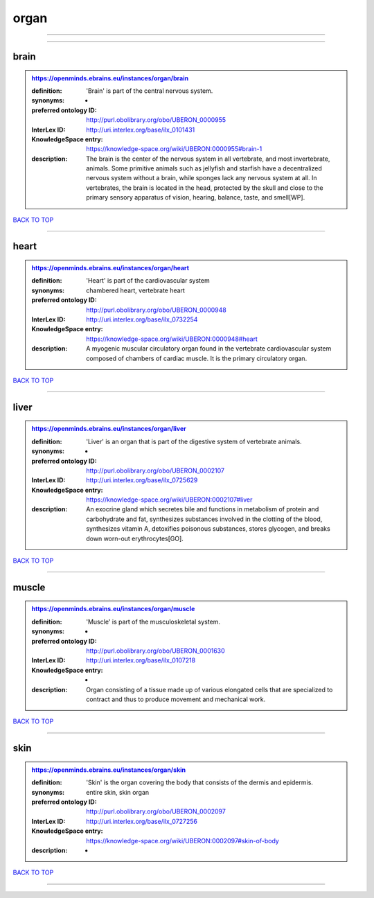 #####
organ
#####

------------

------------

brain
-----

.. admonition:: https://openminds.ebrains.eu/instances/organ/brain

   :definition: 'Brain' is part of the central nervous system.
   :synonyms: -
   :preferred ontology ID: http://purl.obolibrary.org/obo/UBERON_0000955
   :InterLex ID: http://uri.interlex.org/base/ilx_0101431
   :KnowledgeSpace entry: https://knowledge-space.org/wiki/UBERON:0000955#brain-1
   :description: The brain is the center of the nervous system in all vertebrate, and most invertebrate, animals. Some primitive animals such as jellyfish and starfish have a decentralized nervous system without a brain, while sponges lack any nervous system at all. In vertebrates, the brain is located in the head, protected by the skull and close to the primary sensory apparatus of vision, hearing, balance, taste, and smell[WP].

`BACK TO TOP <organ_>`_

------------

heart
-----

.. admonition:: https://openminds.ebrains.eu/instances/organ/heart

   :definition: 'Heart' is part of the cardiovascular system
   :synonyms: chambered heart, vertebrate heart
   :preferred ontology ID: http://purl.obolibrary.org/obo/UBERON_0000948
   :InterLex ID: http://uri.interlex.org/base/ilx_0732254
   :KnowledgeSpace entry: https://knowledge-space.org/wiki/UBERON:0000948#heart
   :description: A myogenic muscular circulatory organ found in the vertebrate cardiovascular system composed of chambers of cardiac muscle. It is the primary circulatory organ.

`BACK TO TOP <organ_>`_

------------

liver
-----

.. admonition:: https://openminds.ebrains.eu/instances/organ/liver

   :definition: 'Liver' is an organ that is part of the digestive system of vertebrate animals.
   :synonyms: -
   :preferred ontology ID: http://purl.obolibrary.org/obo/UBERON_0002107
   :InterLex ID: http://uri.interlex.org/base/ilx_0725629
   :KnowledgeSpace entry: https://knowledge-space.org/wiki/UBERON:0002107#liver
   :description: An exocrine gland which secretes bile and functions in metabolism of protein and carbohydrate and fat, synthesizes substances involved in the clotting of the blood, synthesizes vitamin A, detoxifies poisonous substances, stores glycogen, and breaks down worn-out erythrocytes[GO].

`BACK TO TOP <organ_>`_

------------

muscle
------

.. admonition:: https://openminds.ebrains.eu/instances/organ/muscle

   :definition: 'Muscle' is part of the musculoskeletal system.
   :synonyms: -
   :preferred ontology ID: http://purl.obolibrary.org/obo/UBERON_0001630
   :InterLex ID: http://uri.interlex.org/base/ilx_0107218
   :KnowledgeSpace entry: -
   :description: Organ consisting of a tissue made up of various elongated cells that are specialized to contract and thus to produce movement and mechanical work.

`BACK TO TOP <organ_>`_

------------

skin
----

.. admonition:: https://openminds.ebrains.eu/instances/organ/skin

   :definition: 'Skin' is the organ covering the body that consists of the dermis and epidermis.
   :synonyms: entire skin, skin organ
   :preferred ontology ID: http://purl.obolibrary.org/obo/UBERON_0002097
   :InterLex ID: http://uri.interlex.org/base/ilx_0727256
   :KnowledgeSpace entry: https://knowledge-space.org/wiki/UBERON:0002097#skin-of-body
   :description: -

`BACK TO TOP <organ_>`_

------------

